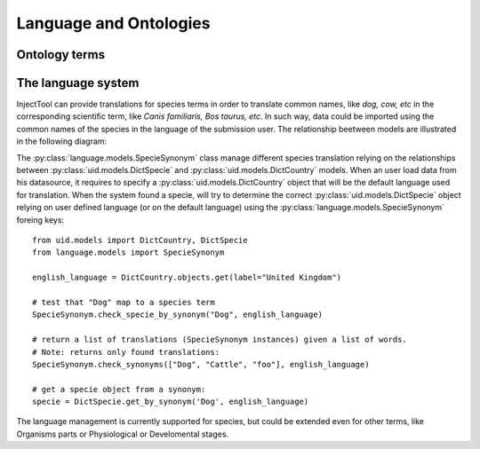
Language and Ontologies
=======================

Ontology terms
--------------

The language system
-------------------

InjectTool can provide translations for species terms in order to translate common
names, like *dog, cow, etc* in the corresponding scientific term, like *Canis familiaris,
Bos taurus, etc*. In such way, data could be imported using the common names of the
species in the language of the submission user. The relationship beetween models
are illustrated in the following diagram:

.. image:: ../_static/language_management.png

The :py:class:`language.models.SpecieSynonym` class manage different species translation
relying on the relationships between :py:class:`uid.models.DictSpecie` and
:py:class:`uid.models.DictCountry` models. When an user load data from his datasource,
it requires to specify a :py:class:`uid.models.DictCountry` object that will be
the default language used for translation. When the system found a specie, will
try to determine the correct :py:class:`uid.models.DictSpecie` object relying on
user defined language (or on the default language) using the :py:class:`language.models.SpecieSynonym`
foreing keys::

  from uid.models import DictCountry, DictSpecie
  from language.models import SpecieSynonym

  english_language = DictCountry.objects.get(label="United Kingdom")

  # test that "Dog" map to a species term
  SpecieSynonym.check_specie_by_synonym("Dog", english_language)

  # return a list of translations (SpecieSynonym instances) given a list of words.
  # Note: returns only found translations:
  SpecieSynonym.check_synonyms(["Dog", "Cattle", "foo"], english_language)

  # get a specie object from a synonym:
  specie = DictSpecie.get_by_synonym('Dog', english_language)

The language management is currently supported for species, but could be extended
even for other terms, like Organisms parts or Physiological or Develomental stages.
